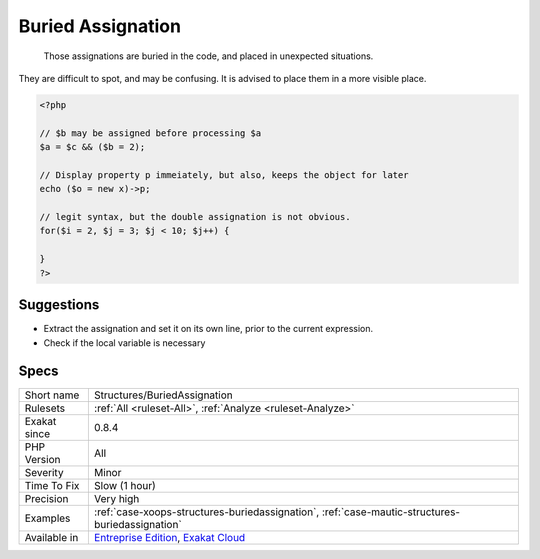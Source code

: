 .. _structures-buriedassignation:

.. _buried-assignation:

Buried Assignation
++++++++++++++++++

  Those assignations are buried in the code, and placed in unexpected situations. 

They are difficult to spot, and may be confusing. It is advised to place them in a more visible place.


.. code-block:: php
   
   <?php
   
   // $b may be assigned before processing $a
   $a = $c && ($b = 2);
   
   // Display property p immeiately, but also, keeps the object for later
   echo ($o = new x)->p;
   
   // legit syntax, but the double assignation is not obvious.
   for($i = 2, $j = 3; $j < 10; $j++) {
       
   }
   ?>

Suggestions
___________

* Extract the assignation and set it on its own line, prior to the current expression.
* Check if the local variable is necessary




Specs
_____

+--------------+-------------------------------------------------------------------------------------------------------------------------+
| Short name   | Structures/BuriedAssignation                                                                                            |
+--------------+-------------------------------------------------------------------------------------------------------------------------+
| Rulesets     | :ref:`All <ruleset-All>`, :ref:`Analyze <ruleset-Analyze>`                                                              |
+--------------+-------------------------------------------------------------------------------------------------------------------------+
| Exakat since | 0.8.4                                                                                                                   |
+--------------+-------------------------------------------------------------------------------------------------------------------------+
| PHP Version  | All                                                                                                                     |
+--------------+-------------------------------------------------------------------------------------------------------------------------+
| Severity     | Minor                                                                                                                   |
+--------------+-------------------------------------------------------------------------------------------------------------------------+
| Time To Fix  | Slow (1 hour)                                                                                                           |
+--------------+-------------------------------------------------------------------------------------------------------------------------+
| Precision    | Very high                                                                                                               |
+--------------+-------------------------------------------------------------------------------------------------------------------------+
| Examples     | :ref:`case-xoops-structures-buriedassignation`, :ref:`case-mautic-structures-buriedassignation`                         |
+--------------+-------------------------------------------------------------------------------------------------------------------------+
| Available in | `Entreprise Edition <https://www.exakat.io/entreprise-edition>`_, `Exakat Cloud <https://www.exakat.io/exakat-cloud/>`_ |
+--------------+-------------------------------------------------------------------------------------------------------------------------+


